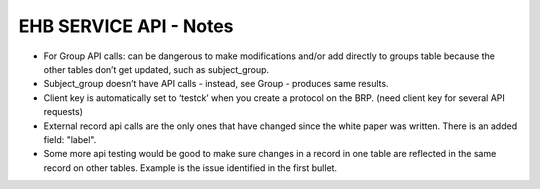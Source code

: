 ***********************
EHB SERVICE API - Notes
***********************

- For Group API calls: can be dangerous to make modifications and/or add directly to groups table because the other tables don’t get updated, such as subject_group.

- Subject_group doesn’t have API calls - instead, see Group - produces same results.

- Client key is automatically set to ‘testck’ when you create a protocol on the BRP. (need client key for several API requests)

- External record api calls are the only ones that have changed since the white paper was written. There is an added field: "label".

- Some more api testing would be good to make sure changes in a record in one table are reflected in the same record on other tables. Example is the issue identified in the first bullet.
